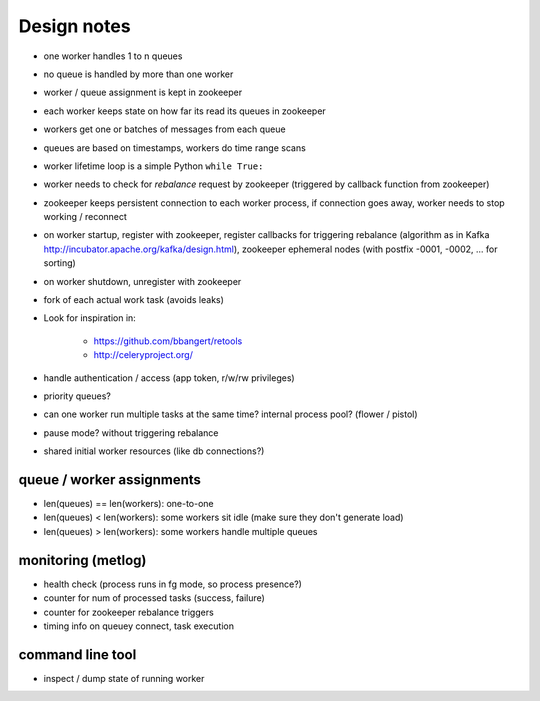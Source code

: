 Design notes
============

- one worker handles 1 to n queues
- no queue is handled by more than one worker
- worker / queue assignment is kept in zookeeper
- each worker keeps state on how far its read its queues in zookeeper
- workers get one or batches of messages from each queue
- queues are based on timestamps, workers do time range scans

- worker lifetime loop is a simple Python ``while True:``
- worker needs to check for `rebalance` request by zookeeper (triggered by
  callback function from zookeeper)
- zookeeper keeps persistent connection to each worker process, if connection
  goes away, worker needs to stop working / reconnect
- on worker startup, register with zookeeper, register callbacks for
  triggering rebalance (algorithm as in Kafka
  http://incubator.apache.org/kafka/design.html), zookeeper ephemeral nodes
  (with postfix -0001, -0002, ... for sorting)
- on worker shutdown, unregister with zookeeper
- fork of each actual work task (avoids leaks)

- Look for inspiration in:

    - https://github.com/bbangert/retools
    - http://celeryproject.org/

- handle authentication / access (app token, r/w/rw privileges)
- priority queues?
- can one worker run multiple tasks at the same time? internal process pool?
  (flower / pistol)
- pause mode? without triggering rebalance
- shared initial worker resources (like db connections?)

queue / worker assignments
--------------------------

- len(queues) == len(workers): one-to-one
- len(queues) < len(workers): some workers sit idle (make sure they don't
  generate load)
- len(queues) > len(workers): some workers handle multiple queues

monitoring (metlog)
-------------------

- health check (process runs in fg mode, so process presence?)
- counter for num of processed tasks (success, failure)
- counter for zookeeper rebalance triggers
- timing info on queuey connect, task execution

command line tool
-----------------

- inspect / dump state of running worker


